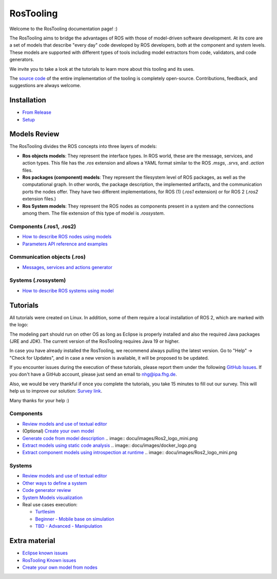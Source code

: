 RosTooling
==========

Welcome to the RosTooling documentation page! :)

The RosTooling aims to bridge the advantages of ROS with those of model-driven software development. At its core are a set of models that describe "every day" code developed by ROS developers, both at the component and system levels. These models are supported with different types of tools including model extractors from code, validators, and code generators.

We invite you to take a look at the tutorials to learn more about this tooling and its uses.

The `source code <https://github.com/ipa320/RosTooling>`_ of the entire implementation of the tooling is completely open-source. Contributions, feedback, and suggestions are always welcome.

Installation
------------

- `From Release <docu/Installation.rst#option-1-using-the-release-version-recommended>`_
- `Setup <docu/Environment_setup.rst#1-switch-to-the-ros-developer-perspective>`_

Models Review
-------------

The RosTooling divides the ROS concepts into three layers of models:

- **Ros objects models**: They represent the interface types. In ROS world, these are the message, services, and action types. This file has the `.ros` extension and allows a YAML format similar to the ROS `.msgs`, `.srvs`, and `.action` files.
- **Ros packages (component) models**: They represent the filesystem level of ROS packages, as well as the computational graph. In other words, the package description, the implemented artifacts, and the communication ports the nodes offer. They have two different implementations, for ROS (1) (`.ros1` extension) or for ROS 2 (`.ros2` extension files.)
- **Ros System models**: They represent the ROS nodes as components present in a system and the connections among them. The file extension of this type of model is `.rossystem`.

Components (.ros1, .ros2)
~~~~~~~~~~~~~~~~~~~~~~~~~

- `How to describe ROS nodes using models <docu/RosModelDescription.rst>`_
- `Parameters API reference and examples <docu/ParametersAPI.rst>`_

Communication objects (.ros)
~~~~~~~~~~~~~~~~~~~~~~~~~~~~

- `Messages, services and actions generator <docu/NewCommunicationObjects.rst>`_

Systems (.rossystem)
~~~~~~~~~~~~~~~~~~~~

- `How to describe ROS systems using model <docu/RosSystemModelDescription.rst>`_

Tutorials
---------

.. image:: docu/images/Attention.png
   :alt: Attention

All tutorials were created on Linux. In addition, some of them require a local installation of ROS 2, which are marked with the logo:

.. image:: docu/images/Ros2_logo_mini.png
   :alt: ROS 2 logo

The modeling part should run on other OS as long as Eclipse is properly installed and also the required Java packages (JRE and JDK). The current version of the RosTooling requires Java 19 or higher.

In case you have already installed the RosTooling, we recommend always pulling the latest version. Go to "Help" -> "Check for Updates", and in case a new version is available, it will be proposed to be updated.

If you encounter issues during the execution of these tutorials, please report them under the following `GitHub Issues <https://github.com/ipa320/RosTooling.github.io/issues/new?assignees=&labels=&projects=&template=bug_report.md&title=>`_. If you don't have a GitHub account, please just send an email to nhg@ipa.fhg.de.

Also, we would be very thankful if once you complete the tutorials, you take 15 minutes to fill out our survey. This will help us to improve our solution: `Survey link <https://forms.office.com/e/2V5pPwcY7V>`_.

Many thanks for your help :)

Components
~~~~~~~~~~

- `Review models and use of textual editor <docu/LearnRosModels.rst>`_
- (Optional) `Create your own model <docu/CreateYourModel.rst>`_
- `Generate code from model description <docu/rossdl.rst>`_ .. image:: docu/images/Ros2_logo_mini.png
- `Extract models using static code analysis <docu/StaticCodeAnalyis.rst>`_ .. image:: docu/images/docker_logo.png
- `Extract component models using introspection at runtime <docu/ros2model.rst>`_ .. image:: docu/images/Ros2_logo_mini.png

Systems
~~~~~~~

- `Review models and use of textual editor <docu/LearnRosSystemModels.rst>`_
- `Other ways to define a system <docu/LearnRosSystemModels2.rst>`_
- `Code generator review <docu/CodeGeneration.rst>`_
- `System Models visualization <docu/SystemModelsVisualization.rst>`_
- Real use cases execution:

  - `Turtlesim <docu/Example_Turtlesim.rst>`_

  - `Beginner - Mobile base on simulation <docu/MobileBase_beginner.rst>`_

  - `TBD - Advanced - Manipulation <docu/Manipulation_advanced.rst>`_

.. |ros2| image:: docu/images/Ros2_logo_mini.png
   :alt: ROS2 logo
   :scale: 100%
   :background: white

Extra material
--------------

- `Eclipse known issues <docu/eclipse_issues.rst>`_
- `RosTooling Known issues <docu/RosTooling_issues.rst>`_
- `Create your own model from nodes <docu/Example_PubSub.rst>`_
